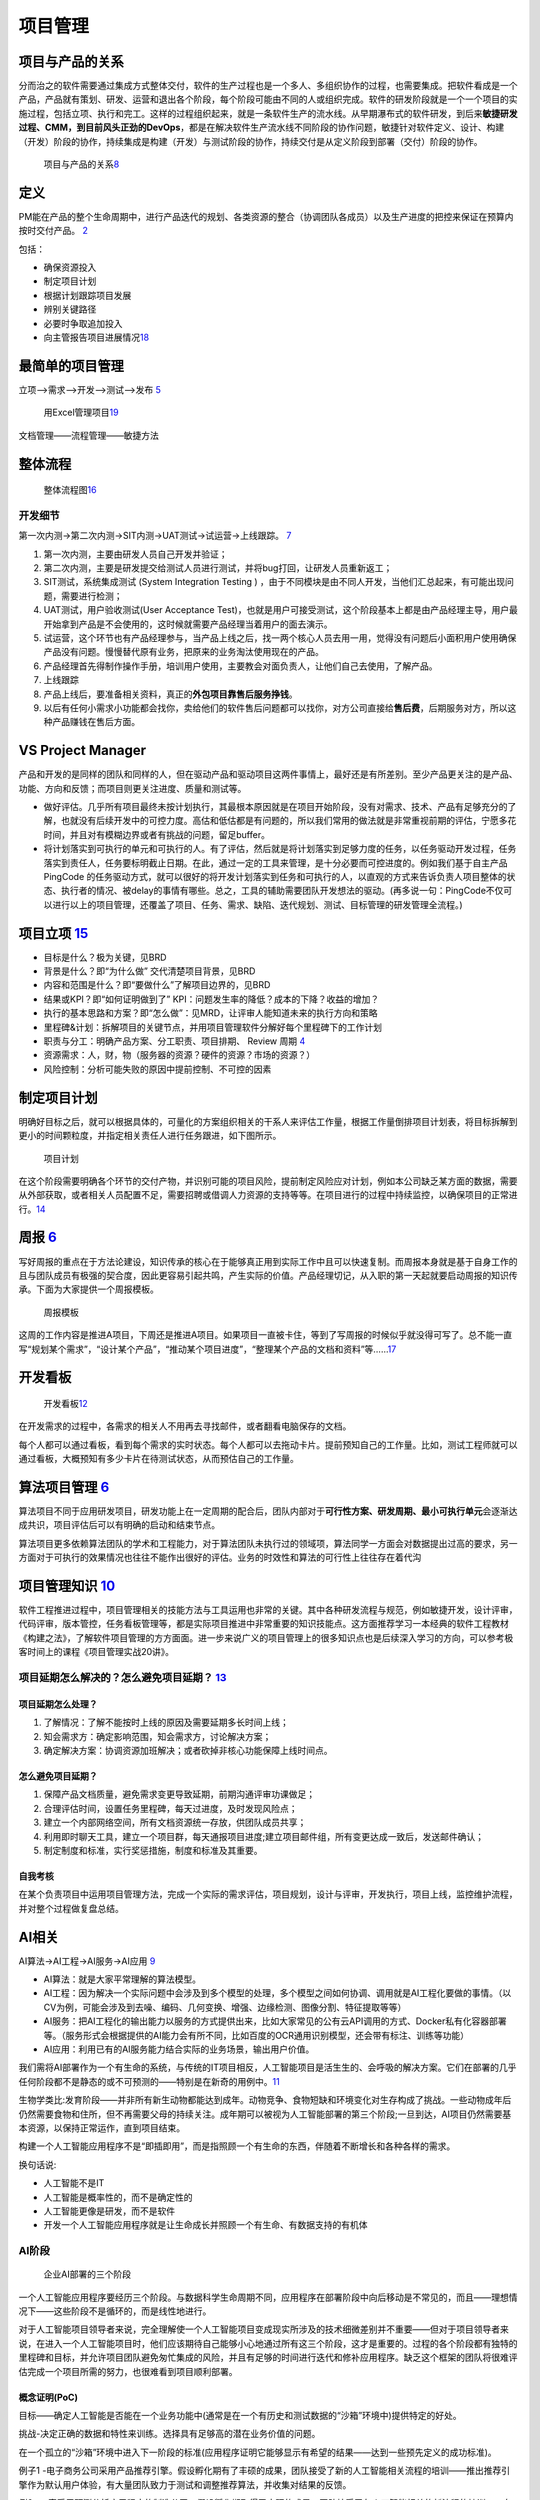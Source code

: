 
项目管理
========

项目与产品的关系
----------------

分而治之的软件需要通过集成方式整体交付，软件的生产过程也是一个多人、多组织协作的过程，也需要集成。把软件看成是一个产品，产品就有策划、研发、运营和退出各个阶段，每个阶段可能由不同的人或组织完成。软件的研发阶段就是一个一个项目的实施过程，包括立项、执行和完工。这样的过程组织起来，就是一条软件生产的流水线。从早期瀑布式的软件研发，到后来\ **敏捷研发过程、CMM，到目前风头正劲的DevOps**\ ，都是在解决软件生产流水线不同阶段的协作问题，敏捷针对软件定义、设计、构建（开发）阶段的协作，持续集成是构建（开发）与测试阶段的协作，持续交付是从定义阶段到部署（交付）阶段的协作。

.. figure:: ../img/product_vs_project.png

   项目与产品的关系\ `8 <http://www.uml.org.cn/ai/201707041.asp>`__

定义
----

PM能在产品的整个生命周期中，进行产品迭代的规划、各类资源的整合（协调团队各成员）以及生产进度的把控来保证在预算内按时交付产品。
`2 <https://www.iamxiarui.com/?p=1782>`__

包括：

-  确保资源投入
-  制定项目计划
-  根据计划跟踪项目发展
-  辨别关键路径
-  必要时争取追加投入
-  向主管报告项目进展情况\ `18 <https://zhuanlan.zhihu.com/p/25796796>`__

最简单的项目管理
----------------

立项—>需求—>开发—>测试—>发布
`5 <https://quizlet.com/129588206/%E4%BA%BA%E4%BA%BA%E9%83%BD%E6%98%AF%E4%BA%A7%E5%93%81%E7%BB%8F%E7%90%86-%E7%AC%94%E8%AE%B0-flash-cards/s>`__

.. figure:: ../img/project_management_Excel.png

   用Excel管理项目\ `19 <https://www.zhihu.com/question/20102432/answer/506962449>`__

文档管理——流程管理——敏捷方法

整体流程
--------

.. figure:: ../img/project_flow_chart.png

   整体流程图\ `16 <https://t.qidianla.com/1175640.html>`__

开发细节
~~~~~~~~

第一次内测→第二次内测→SIT内测→UAT测试→试运营→上线跟踪。
`7 <https://blog.csdn.net/zcl050505/article/details/112948498>`__

1. 第一次内测，主要由研发人员自己开发并验证；
2. 第二次内测，主要是研发提交给测试人员进行测试，并将bug打回，让研发人员重新返工；
3. SIT测试，系统集成测试 (System Integration Testing )
   ，由于不同模块是由不同人开发，当他们汇总起来，有可能出现问题，需要进行检测；
4. UAT测试，用户验收测试(User Acceptance
   Test)，也就是用户可接受测试，这个阶段基本上都是由产品经理主导，用户最开始拿到产品是不会使用的，这时候就需要产品经理当着用户的面去演示。
5. 试运营，这个环节也有产品经理参与，当产品上线之后，找一两个核心人员去用一用，觉得没有问题后小面积用户使用确保产品没有问题。慢慢替代原有业务，把原来的业务淘汰使用现在的产品。
6. 产品经理首先得制作操作手册，培训用户使用，主要教会对面负责人，让他们自己去使用，了解产品。
7. 上线跟踪
8. 产品上线后，要准备相关资料，真正的\ **外包项目靠售后服务挣钱**\ 。
9. 以后有任何小需求小功能都会找你，卖给他们的软件售后问题都可以找你，对方公司直接给\ **售后费**\ ，后期服务对方，所以这种产品赚钱在售后方面。

VS Project Manager
------------------

产品和开发的是同样的团队和同样的人，但在驱动产品和驱动项目这两件事情上，最好还是有所差别。至少产品更关注的是产品、功能、方向和反馈；而项目则更关注进度、质量和测试等。

-  做好评估。几乎所有项目最终未按计划执行，其最根本原因就是在项目开始阶段，没有对需求、技术、产品有足够充分的了解，也就没有后续开发中的可控力度。高估和低估都是有问题的，所以我们常用的做法就是非常重视前期的评估，宁愿多花时间，并且对有模糊边界或者有挑战的问题，留足buffer。
-  将计划落实到可执行的单元和可执行的人。有了评估，然后就是将计划落实到足够力度的任务，以任务驱动开发过程，任务落实到责任人，任务要标明截止日期。在此，通过一定的工具来管理，是十分必要而可控进度的。例如我们基于自主产品PingCode
   的任务驱动方式，就可以很好的将开发计划落实到任务和可执行的人，以直观的方式来告诉负责人项目整体的状态、执行者的情况、被delay的事情有哪些。总之，工具的辅助需要团队开发想法的驱动。(再多说一句：PingCode不仅可以进行以上的项目管理，还覆盖了项目、任务、需求、缺陷、迭代规划、测试、目标管理的研发管理全流程。)

项目立项 `15 <https://zhuanlan.zhihu.com/p/92156981>`__
-------------------------------------------------------

-  目标是什么？极为关键，见BRD
-  背景是什么？即“为什么做” 交代清楚项目背景，见BRD
-  内容和范围是什么？即“要做什么”了解项目边界的，见BRD
-  结果或KPI？即“如何证明做到了”
   KPI：问题发生率的降低？成本的下降？收益的增加？
-  执行的基本思路和方案？即“怎么做”：见MRD，让评审人能知道未来的执行方向和策略
-  里程碑&计划：拆解项目的关键节点，并用项目管理软件分解好每个里程碑下的工作计划
-  职责与分工：明确产品方案、分工职责、项目排期、 Review 周期
   `4 <https://www.iamxiarui.com/?p=1369>`__
-  资源需求：人，财，物（服务器的资源？硬件的资源？市场的资源？）
-  风险控制：分析可能失败的原因中提前控制、不可控的因素

制定项目计划
------------

明确好目标之后，就可以根据具体的，可量化的方案组织相关的干系人来评估工作量，根据工作量倒排项目计划表，将目标拆解到更小的时间颗粒度，并指定相关责任人进行任务跟进，如下图所示。

.. figure:: ../img/project_plan.png

   项目计划

在这个阶段需要明确各个环节的交付产物，并识别可能的项目风险，提前制定风险应对计划，例如本公司缺乏某方面的数据，需要从外部获取，或者相关人员配置不足，需要招聘或借调人力资源的支持等等。在项目进行的过程中持续监控，以确保项目的正常进行。\ `14 <https://www.jianshu.com/p/fb2fbd4f1e06>`__

周报 `6 <https://www.zhihu.com/pub/reader/119980992/chapter/1284104645191839744>`__
-----------------------------------------------------------------------------------

写好周报的重点在于方法论建设，知识传承的核心在于能够真正用到实际工作中且可以快速复制。而周报本身就是基于自身工作的且与团队成员有极强的契合度，因此更容易引起共鸣，产生实际的价值。产品经理切记，从入职的第一天起就要启动周报的知识传承。下面为大家提供一个周报模板。

.. figure:: ../img/week_report.jpg

   周报模板

这周的工作内容是推进A项目，下周还是推进A项目。如果项目一直被卡住，等到了写周报的时候似乎就没得可写了。总不能一直写“规划某个需求”，“设计某个产品”，“推动某个项目进度”，“整理某个产品的文档和资料”等……\ `17 <http://dadaghp.com/index/index/article_detail/id/665.html>`__

开发看板
--------

.. figure:: ../img/display_board.png

   开发看板\ `12 <https://www.jianshu.com/p/266834df1808>`__

在开发需求的过程中，各需求的相关人不用再去寻找邮件，或者翻看电脑保存的文档。

每个人都可以通过看板，看到每个需求的实时状态。每个人都可以去拖动卡片。提前预知自己的工作量。比如，测试工程师就可以通过看板，大概预知有多少卡片在待测试状态，从而预估自己的工作量。

算法项目管理 `6 <https://www.zhihu.com/pub/reader/119980992/chapter/1284104645191839744>`__
-------------------------------------------------------------------------------------------

算法项目不同于应用研发项目，研发功能上在一定周期的配合后，团队内部对于\ **可行性方案、研发周期、最小可执行单元**\ 会逐渐达成共识，项目评估后可以有明确的启动和结束节点。

算法项目更多依赖算法团队的学术和工程能力，对于算法团队未执行过的领域项，算法同学一方面会对数据提出过高的要求，另一方面对于可执行的效果情况也往往不能作出很好的评估。业务的时效性和算法的可行性上往往存在着代沟

项目管理知识 `10 <https://zhuanlan.zhihu.com/p/192633890>`__
------------------------------------------------------------

软件工程推进过程中，项目管理相关的技能方法与工具运用也非常的关键。其中各种研发流程与规范，例如敏捷开发，设计评审，代码评审，版本管控，任务看板管理等，都是实际项目推进中非常重要的知识技能点。这方面推荐学习一本经典的软件工程教材《构建之法》，了解软件项目管理的方方面面。进一步来说广义的项目管理上的很多知识点也是后续深入学习的方向，可以参考极客时间上的课程《项目管理实战20讲》。

项目延期怎么解决的？怎么避免项目延期？ `13 <http://www.woshipm.com/pmd/1642415.html>`__
~~~~~~~~~~~~~~~~~~~~~~~~~~~~~~~~~~~~~~~~~~~~~~~~~~~~~~~~~~~~~~~~~~~~~~~~~~~~~~~~~~~~~~~

项目延期怎么处理？
^^^^^^^^^^^^^^^^^^

1. 了解情况：了解不能按时上线的原因及需要延期多长时间上线；
2. 知会需求方：确定影响范围，知会需求方，讨论解决方案；
3. 确定解决方案：协调资源加班解决；或者砍掉非核心功能保障上线时间点。

怎么避免项目延期？
^^^^^^^^^^^^^^^^^^

1. 保障产品文档质量，避免需求变更导致延期，前期沟通评审功课做足；
2. 合理评估时间，设置任务里程碑，每天过进度，及时发现风险点；
3. 建立一个内部网络空间，所有文档资源统一存放，供团队成员共享；
4. 利用即时聊天工具，建立一个项目群，每天通报项目进度;建立项目邮件组，所有变更达成一致后，发送邮件确认；
5. 制定制度和标准，实行奖惩措施，制度和标准及其重要。

自我考核
^^^^^^^^

在某个负责项目中运用项目管理方法，完成一个实际的需求评估，项目规划，设计与评审，开发执行，项目上线，监控维护流程，并对整个过程做复盘总结。

AI相关
------

AI算法→AI工程→AI服务→AI应用
`9 <https://www.zhihu.com/question/363069393>`__

-  AI算法：就是大家平常理解的算法模型。
-  AI工程：因为解决一个实际问题中会涉及到多个模型的处理，多个模型之间如何协调、调用就是AI工程化要做的事情。（以CV为例，可能会涉及到去噪、编码、几何变换、增强、边缘检测、图像分割、特征提取等等）
-  AI服务：把AI工程化的输出能力以服务的方式提供出来，比如大家常见的公有云API调用的方式、Docker私有化容器部署等。（服务形式会根据提供的AI能力会有所不同，比如百度的OCR通用识别模型，还会带有标注、训练等功能）
-  AI应用：利用已有的AI服务能力结合实际的业务场景，输出用户价值。

我们需将AI部署作为一个有生命的系统，与传统的IT项目相反，人工智能项目是活生生的、会呼吸的解决方案。它们在部署的几乎任何阶段都不是静态的或不可预测的——特别是在新奇的用例中。\ `11 <https://emerj.com/ai-executive-guides/3-phases-of-ai-deployment/>`__

生物学类比:发育阶段——并非所有新生动物都能达到成年。动物竞争、食物短缺和环境变化对生存构成了挑战。一些动物成年后仍然需要食物和住所，但不再需要父母的持续关注。成年期可以被视为人工智能部署的第三个阶段;一旦到达，AI项目仍然需要基本资源，以保持正常运作，直到项目结束。

构建一个人工智能应用程序不是“即插即用”，而是指照顾一个有生命的东西，伴随着不断增长和各种各样的需求。

换句话说:

-  人工智能不是IT
-  人工智能是概率性的，而不是确定性的
-  人工智能更像是研发，而不是软件
-  开发一个人工智能应用程序就是让生命成长并照顾一个有生命、有数据支持的有机体

AI阶段
~~~~~~

.. figure:: ../img/AI_3phases.png

   企业AI部署的三个阶段

一个人工智能应用程序要经历三个阶段。与数据科学生命周期不同，应用程序在部署阶段中向后移动是不常见的，而且——理想情况下——这些阶段不是循环的，而是线性地进行。

对于人工智能项目领导者来说，完全理解使一个人工智能项目变成现实所涉及的技术细微差别并不重要——但对于项目领导者来说，在进入一个人工智能项目时，他们应该期待自己能够小心地通过所有这三个阶段，这才是重要的。过程的各个阶段都有独特的里程碑和目标，并允许项目团队避免匆忙集成的风险，并且有足够的时间进行迭代和修补应用程序。缺乏这个框架的团队将很难评估完成一个项目所需的努力，也很难看到项目顺利部署。

概念证明(PoC)
^^^^^^^^^^^^^

目标——确定人工智能是否能在一个业务功能中(通常是在一个有历史和测试数据的“沙箱”环境中)提供特定的好处。

挑战-决定正确的数据和特性来训练。选择具有足够高的潜在业务价值的问题。

在一个孤立的“沙箱”环境中进入下一阶段的标准(应用程序证明它能够显示有希望的结果——达到一些预先定义的成功标准)。

例子1
-电子商务公司采用产品推荐引擎。假设孵化期有了丰硕的成果，团队接受了新的人工智能相关流程的培训——推出推荐引擎作为默认用户体验，有大量团队致力于测试和调整推荐算法，并收集对结果的反馈。

例2
-一家采用预测分析应用程序的制造公司。假设孵化期取得了丰硕的成果，团队接受了与人工智能相关的新流程的培训——在所有特定类型的机器上安装传感器和连接器，创建一套中央仪表板来监控机器，并由专职人员维护和改进它们。

对于人工智能项目领导者来说，完全理解使一个人工智能项目变成现实所涉及的技术细微差别并不重要——但对于项目领导者来说，在进入一个人工智能项目时，他们应该期待自己能够小心地通过所有这三个阶段，这才是重要的。过程的各个阶段都有独特的里程碑和目标，并允许项目团队避免匆忙集成的风险，并且有足够的时间进行迭代和修补应用程序。缺乏这个框架的团队将很难评估完成一个项目所需的努力，也很难看到项目顺利部署。

TODO：
https://easyai.tech/blog/ai-executive-guides-data-science-lifecycle/

More
----

.. figure:: ../img/Project_management_mindmap.png

   项目管理图
